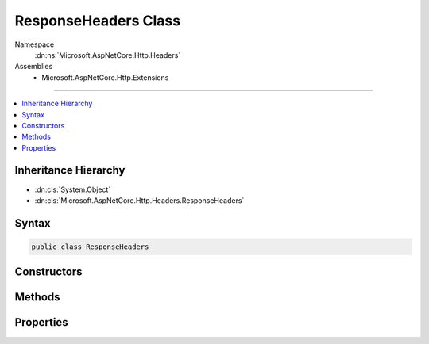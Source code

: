 

ResponseHeaders Class
=====================





Namespace
    :dn:ns:`Microsoft.AspNetCore.Http.Headers`
Assemblies
    * Microsoft.AspNetCore.Http.Extensions

----

.. contents::
   :local:



Inheritance Hierarchy
---------------------


* :dn:cls:`System.Object`
* :dn:cls:`Microsoft.AspNetCore.Http.Headers.ResponseHeaders`








Syntax
------

.. code-block:: csharp

    public class ResponseHeaders








.. dn:class:: Microsoft.AspNetCore.Http.Headers.ResponseHeaders
    :hidden:

.. dn:class:: Microsoft.AspNetCore.Http.Headers.ResponseHeaders

Constructors
------------

.. dn:class:: Microsoft.AspNetCore.Http.Headers.ResponseHeaders
    :noindex:
    :hidden:

    
    .. dn:constructor:: Microsoft.AspNetCore.Http.Headers.ResponseHeaders.ResponseHeaders(Microsoft.AspNetCore.Http.IHeaderDictionary)
    
        
    
        
        :type headers: Microsoft.AspNetCore.Http.IHeaderDictionary
    
        
        .. code-block:: csharp
    
            public ResponseHeaders(IHeaderDictionary headers)
    

Methods
-------

.. dn:class:: Microsoft.AspNetCore.Http.Headers.ResponseHeaders
    :noindex:
    :hidden:

    
    .. dn:method:: Microsoft.AspNetCore.Http.Headers.ResponseHeaders.Append(System.String, System.Object)
    
        
    
        
        :type name: System.String
    
        
        :type value: System.Object
    
        
        .. code-block:: csharp
    
            public void Append(string name, object value)
    
    .. dn:method:: Microsoft.AspNetCore.Http.Headers.ResponseHeaders.AppendList<T>(System.String, System.Collections.Generic.IList<T>)
    
        
    
        
        :type name: System.String
    
        
        :type values: System.Collections.Generic.IList<System.Collections.Generic.IList`1>{T}
    
        
        .. code-block:: csharp
    
            public void AppendList<T>(string name, IList<T> values)
    
    .. dn:method:: Microsoft.AspNetCore.Http.Headers.ResponseHeaders.GetList<T>(System.String)
    
        
    
        
        :type name: System.String
        :rtype: System.Collections.Generic.IList<System.Collections.Generic.IList`1>{T}
    
        
        .. code-block:: csharp
    
            public IList<T> GetList<T>(string name)
    
    .. dn:method:: Microsoft.AspNetCore.Http.Headers.ResponseHeaders.Get<T>(System.String)
    
        
    
        
        :type name: System.String
        :rtype: T
    
        
        .. code-block:: csharp
    
            public T Get<T>(string name)
    
    .. dn:method:: Microsoft.AspNetCore.Http.Headers.ResponseHeaders.Set(System.String, System.Object)
    
        
    
        
        :type name: System.String
    
        
        :type value: System.Object
    
        
        .. code-block:: csharp
    
            public void Set(string name, object value)
    
    .. dn:method:: Microsoft.AspNetCore.Http.Headers.ResponseHeaders.SetList<T>(System.String, System.Collections.Generic.IList<T>)
    
        
    
        
        :type name: System.String
    
        
        :type values: System.Collections.Generic.IList<System.Collections.Generic.IList`1>{T}
    
        
        .. code-block:: csharp
    
            public void SetList<T>(string name, IList<T> values)
    

Properties
----------

.. dn:class:: Microsoft.AspNetCore.Http.Headers.ResponseHeaders
    :noindex:
    :hidden:

    
    .. dn:property:: Microsoft.AspNetCore.Http.Headers.ResponseHeaders.CacheControl
    
        
        :rtype: Microsoft.Net.Http.Headers.CacheControlHeaderValue
    
        
        .. code-block:: csharp
    
            public CacheControlHeaderValue CacheControl { get; set; }
    
    .. dn:property:: Microsoft.AspNetCore.Http.Headers.ResponseHeaders.ContentDisposition
    
        
        :rtype: Microsoft.Net.Http.Headers.ContentDispositionHeaderValue
    
        
        .. code-block:: csharp
    
            public ContentDispositionHeaderValue ContentDisposition { get; set; }
    
    .. dn:property:: Microsoft.AspNetCore.Http.Headers.ResponseHeaders.ContentLength
    
        
        :rtype: System.Nullable<System.Nullable`1>{System.Int64<System.Int64>}
    
        
        .. code-block:: csharp
    
            public long ? ContentLength { get; set; }
    
    .. dn:property:: Microsoft.AspNetCore.Http.Headers.ResponseHeaders.ContentRange
    
        
        :rtype: Microsoft.Net.Http.Headers.ContentRangeHeaderValue
    
        
        .. code-block:: csharp
    
            public ContentRangeHeaderValue ContentRange { get; set; }
    
    .. dn:property:: Microsoft.AspNetCore.Http.Headers.ResponseHeaders.ContentType
    
        
        :rtype: Microsoft.Net.Http.Headers.MediaTypeHeaderValue
    
        
        .. code-block:: csharp
    
            public MediaTypeHeaderValue ContentType { get; set; }
    
    .. dn:property:: Microsoft.AspNetCore.Http.Headers.ResponseHeaders.Date
    
        
        :rtype: System.Nullable<System.Nullable`1>{System.DateTimeOffset<System.DateTimeOffset>}
    
        
        .. code-block:: csharp
    
            public DateTimeOffset? Date { get; set; }
    
    .. dn:property:: Microsoft.AspNetCore.Http.Headers.ResponseHeaders.ETag
    
        
        :rtype: Microsoft.Net.Http.Headers.EntityTagHeaderValue
    
        
        .. code-block:: csharp
    
            public EntityTagHeaderValue ETag { get; set; }
    
    .. dn:property:: Microsoft.AspNetCore.Http.Headers.ResponseHeaders.Expires
    
        
        :rtype: System.Nullable<System.Nullable`1>{System.DateTimeOffset<System.DateTimeOffset>}
    
        
        .. code-block:: csharp
    
            public DateTimeOffset? Expires { get; set; }
    
    .. dn:property:: Microsoft.AspNetCore.Http.Headers.ResponseHeaders.Headers
    
        
        :rtype: Microsoft.AspNetCore.Http.IHeaderDictionary
    
        
        .. code-block:: csharp
    
            public IHeaderDictionary Headers { get; }
    
    .. dn:property:: Microsoft.AspNetCore.Http.Headers.ResponseHeaders.LastModified
    
        
        :rtype: System.Nullable<System.Nullable`1>{System.DateTimeOffset<System.DateTimeOffset>}
    
        
        .. code-block:: csharp
    
            public DateTimeOffset? LastModified { get; set; }
    
    .. dn:property:: Microsoft.AspNetCore.Http.Headers.ResponseHeaders.Location
    
        
        :rtype: System.Uri
    
        
        .. code-block:: csharp
    
            public Uri Location { get; set; }
    
    .. dn:property:: Microsoft.AspNetCore.Http.Headers.ResponseHeaders.SetCookie
    
        
        :rtype: System.Collections.Generic.IList<System.Collections.Generic.IList`1>{Microsoft.Net.Http.Headers.SetCookieHeaderValue<Microsoft.Net.Http.Headers.SetCookieHeaderValue>}
    
        
        .. code-block:: csharp
    
            public IList<SetCookieHeaderValue> SetCookie { get; set; }
    

